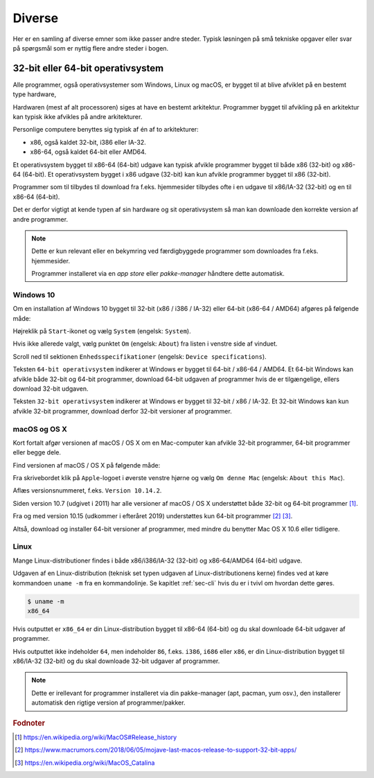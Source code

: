 #######
Diverse
#######

Her er en samling af diverse emner som ikke passer andre steder.
Typisk løsningen på små tekniske opgaver 
eller svar på spørgsmål
som er nyttig flere andre steder i bogen.


.. _sec-os-32-bit-64-bit:

**********************************
32-bit eller 64-bit operativsystem
**********************************

Alle programmer, også operativsystemer som Windows, Linux og macOS,
er bygget til at blive afviklet på en bestemt type hardware,

Hardwaren (mest af alt processoren) siges at have en bestemt arkitektur.
Programmer bygget til afvikling på en arkitektur 
kan typisk ikke afvikles på andre arkitekturer.

Personlige computere benyttes sig typisk af én af to arkitekturer:

* x86, også kaldet 32-bit, i386 eller IA-32.
* x86-64, også kaldet 64-bit eller AMD64.

Et operativsystem bygget til x86-64 (64-bit) udgave kan typisk afvikle programmer 
bygget til både x86 (32-bit) og x86-64 (64-bit).
Et operativsystem bygget i x86 udgave (32-bit) kan kun afvikle programmer
bygget til x86 (32-bit).

Programmer som til tilbydes til download fra f.eks. hjemmesider
tilbydes ofte i en udgave til x86/IA-32 (32-bit) og en til x86-64 (64-bit).

Det er derfor vigtigt at kende typen af sin hardware og sit operativsystem 
så man kan downloade den korrekte version af andre programmer.

.. note:: Dette er kun relevant eller en bekymring ved færdigbyggede
    programmer som downloades fra f.eks. hjemmesider.

    Programmer installeret via en *app store* eller *pakke-manager*
    håndtere dette automatisk.
    


Windows 10 
==========
Om en installation af Windows 10 bygget til 32-bit (x86 / i386 / IA-32)
eller 64-bit (x86-64 / AMD64) afgøres på følgende måde:

.. thumbnail:: figs/win10-da-right-click-start.png 
    :width: 49%
    :class: align-right

.. thumbnail:: figs/win10-en-right-click-start.png 
    :width: 49%
    :class: align-right


Højreklik på ``Start``-ikonet og vælg ``System`` (engelsk: ``System``).

.. thumbnail:: figs/win10-da-system-about.png
    :width: 49%
    :class: align-right

.. thumbnail:: figs/win10-en-system-about.png
    :width: 49%
    :class: align-right

Hvis ikke allerede valgt, vælg punktet ``Om`` (engelsk: ``About``)
fra listen i venstre side af vinduet.

Scroll ned til sektionen ``Enhedsspecifikationer`` (engelsk: ``Device specifications``).

Teksten ``64-bit operativsystem`` indikerer at Windows er bygget til 64-bit / x86-64 / AMD64.
Et 64-bit Windows kan afvikle både 32-bit og 64-bit programmer,
download 64-bit udgaven af programmer hvis de er tilgængelige, 
ellers download 32-bit udgaven.

Teksten ``32-bit operativsystem`` indikerer at Windows er bygget til 32-bit / x86 / IA-32.
Et 32-bit Windows kan kun afvikle 32-bit programmer, download derfor 32-bit versioner af programmer.


macOS og  OS X 
==============
Kort fortalt afgør versionen af macOS / OS X om en Mac-computer
kan afvikle 32-bit programmer, 64-bit programmer eller begge dele.

Find versionen af macOS / OS X på følgende måde:

.. thumbnail:: figs/macos-10.14-da-about-this-mac.png
    :width: 49%
    :class: align-right

.. thumbnail:: figs/macos-10.14-en-about-this-mac.png
    :width: 49%
    :class: align-right

Fra skrivebordet klik på ``Apple``-logoet i øverste venstre hjørne
og vælg ``Om denne Mac`` (engelsk: ``About this Mac``).  

Aflæs versionsnummeret, f.eks. ``Version 10.14.2``.

Siden version 10.7 (udgivet i 2011) har alle versioner af macOS / OS X
understøttet både 32-bit og 64-bit programmer [#wiki-macos-history]_.

Fra og med version 10.15 (udkommer i efteråret 2019) 
understøttes kun 64-bit programmer [#macrumor-32bit]_ [#wiki-macos-10.15]_.

Altså, download og installer 64-bit versioner af programmer,
med mindre du benytter Mac OS X 10.6 eller tidligere.


Linux
=====
Mange Linux-distributioner findes i både x86/i386/IA-32 (32-bit)
og x86-64/AMD64 (64-bit) udgave.

Udgaven af en Linux-distribution
(teknisk set typen udgaven af Linux-distributionens kerne)
findes ved at køre kommandoen ``uname -m`` fra en kommandolinje.
Se kapitlet :ref:`sec-cli` hvis du er i tvivl om hvordan dette gøres.

.. code-block:: sh

    $ uname -m
    x86_64

Hvis outputtet er ``x86_64`` er din Linux-distribution 
bygget til x86-64 (64-bit) og du skal downloade 64-bit udgaver af programmer.

Hvis outputtet ikke indeholder ``64``, men indeholder ``86``,
f.eks. ``i386``, ``i686`` eller ``x86``,
er din Linux-distribution bygget til x86/IA-32 (32-bit)
og du skal downloade 32-bit udgaver af programmer.

.. note::
    Dette er irellevant for programmer installeret
    via din pakke-manager (apt, pacman, yum osv.), 
    den installerer automatisk den rigtige version 
    af programmer/pakker.


.. rubric:: Fodnoter

.. [#wiki-macos-history] https://en.wikipedia.org/wiki/MacOS#Release_history
.. [#macrumor-32bit] https://www.macrumors.com/2018/06/05/mojave-last-macos-release-to-support-32-bit-apps/
.. [#wiki-macos-10.15] https://en.wikipedia.org/wiki/MacOS_Catalina

